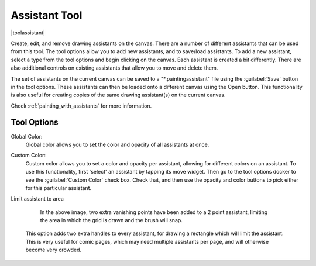 .. meta::
   :description property=og\:description:
        Krita's assistant tool reference.

.. metadata-placeholder

   :authors: - Wolthera van Hövell tot Westerflier <griffinvalley@gmail.com>
             - Scott Petrovic
             - Nmaghrufusman
   :license: GNU free documentation license 1.3 or later.

.. index:: Painting Assistants, Tools
.. _assistant_tool:

==============
Assistant Tool
==============

|toolassistant|

Create, edit, and remove drawing assistants on the canvas. There are a number of different assistants that can be used from this tool. The tool options allow you to add new assistants, and to save/load assistants. To add a new assistant, select a type from the tool options and begin clicking on the canvas. Each assistant is created a bit differently. There are also additional controls on existing assistants that allow you to move and delete them.

The set of assistants on the current canvas can be saved to a "\*.paintingassistant" file using the :guilabel:`Save` button in the tool options. These assistants can then be loaded onto a different canvas using the Open button. This functionality is also useful for creating copies of the same drawing assistant(s) on the current canvas.

Check :ref:`painting_with_assistants` for more information.

Tool Options
------------

.. versionadded:: 4.0

Global Color:
   Global color allows you to set the color and opacity of all assistants at once.

.. versionadded:: 4.1

Custom Color:
   Custom color allows you to set a color and opacity per assistant, allowing for different colors on an assistant. To use this functionality, first 'select' an assistant by tapping its move widget. Then go to the tool options docker to see the :guilabel:`Custom Color` check box. Check that, and then use the opacity and color buttons to pick either for this particular assistant.

.. versionadded:: 5.0

Limit assistant to area

    .. figure:: /images/assistants/Assistants_2_pointperspective_03.png
   
       In the above image, two extra vanishing points have been added to a 2 point assistant, limiting the area in which the grid is drawn and the brush will snap.
    
    This option adds two extra handles to every assistant, for drawing a rectangle which will limit the assistant. This is very useful for comic pages, which may need multiple assistants per page, and will otherwise become very crowded.
